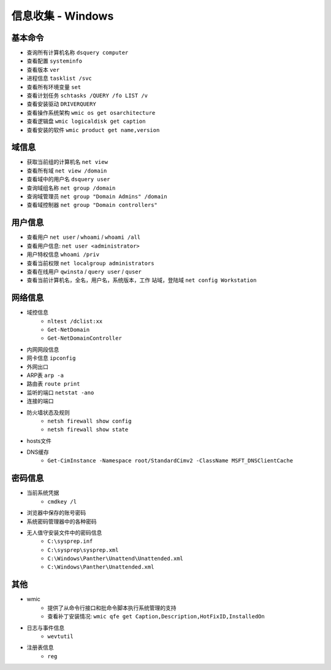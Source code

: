 信息收集 - Windows
========================================

基本命令
----------------------------------------
- 查询所有计算机名称 ``dsquery computer``
- 查看配置 ``systeminfo``
- 查看版本 ``ver``
- 进程信息 ``tasklist /svc``
- 查看所有环境变量 ``set``
- 查看计划任务 ``schtasks /QUERY /fo LIST /v``
- 查看安装驱动 ``DRIVERQUERY``
- 查看操作系统架构 ``wmic os get osarchitecture``
- 查看逻辑盘 ``wmic logicaldisk get caption``
- 查看安装的软件 ``wmic product get name,version``

域信息
----------------------------------------
- 获取当前组的计算机名 ``net view``
- 查看所有域 ``net view /domain``
- 查看域中的用户名 ``dsquery user``
- 查询域组名称 ``net group /domain``
- 查询域管理员 ``net group "Domain Admins" /domain``
- 查看域控制器 ``net group "Domain controllers"``

用户信息
----------------------------------------
- 查看用户 ``net user`` / ``whoami`` / ``whoami /all``
- 查看用户信息: ``net user <administrator>``
- 用户特权信息 ``whoami /priv``
- 查看当前权限 ``net localgroup administrators``
- 查看在线用户 ``qwinsta`` / ``query user`` / ``quser``
- 查看当前计算机名，全名，用户名，系统版本，工作 站域，登陆域 ``net config Workstation``

网络信息
----------------------------------------
- 域控信息
    - ``nltest /dclist:xx``
    - ``Get-NetDomain``
    - ``Get-NetDomainController``
- 内网网段信息
- 网卡信息 ``ipconfig``
- 外网出口
- ARP表 ``arp -a``
- 路由表 ``route print``
- 监听的端口 ``netstat -ano``
- 连接的端口
- 防火墙状态及规则
    - ``netsh firewall show config``
    - ``netsh firewall show state``
- hosts文件
- DNS缓存
    - ``Get-CimInstance -Namespace root/StandardCimv2 -ClassName MSFT_DNSClientCache``

密码信息
----------------------------------------
+ 当前系统凭据
	- ``cmdkey /l``
+ 浏览器中保存的账号密码
+ 系统密码管理器中的各种密码
+ 无人值守安装文件中的密码信息
	- ``C:\sysprep.inf``
	- ``C:\sysprep\sysprep.xml``
	- ``C:\Windows\Panther\Unattend\Unattended.xml``
	- ``C:\Windows\Panther\Unattended.xml``

其他
----------------------------------------
+ wmic
	- 提供了从命令行接口和批命令脚本执行系统管理的支持
	- 查看补丁安装情况: ``wmic qfe get Caption,Description,HotFixID,InstalledOn``
+ 日志与事件信息
	- ``wevtutil``
+ 注册表信息
	- ``reg``
